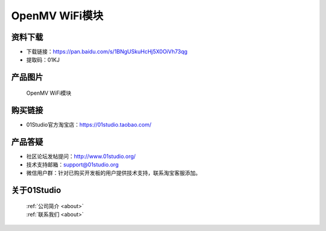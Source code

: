 
OpenMV WiFi模块
==================

资料下载
------------
- 下载链接：https://pan.baidu.com/s/1BNgUSkuHcHj5X0OiVh73qg
- 提取码：01KJ 

产品图片
------------

.. figure:: media/openmv_wifi.png

  OpenMV WiFi模块


购买链接
------------
- 01Studio官方淘宝店：https://01studio.taobao.com/


产品答疑
-------------
- 社区论坛发帖提问：http://www.01studio.org/ 
- 技术支持邮箱：support@01studio.org
- 微信用户群：针对已购买开发板的用户提供技术支持，联系淘宝客服添加。


关于01Studio
--------------

  | :ref:`公司简介 <about>`  
  | :ref:`联系我们 <about>`
